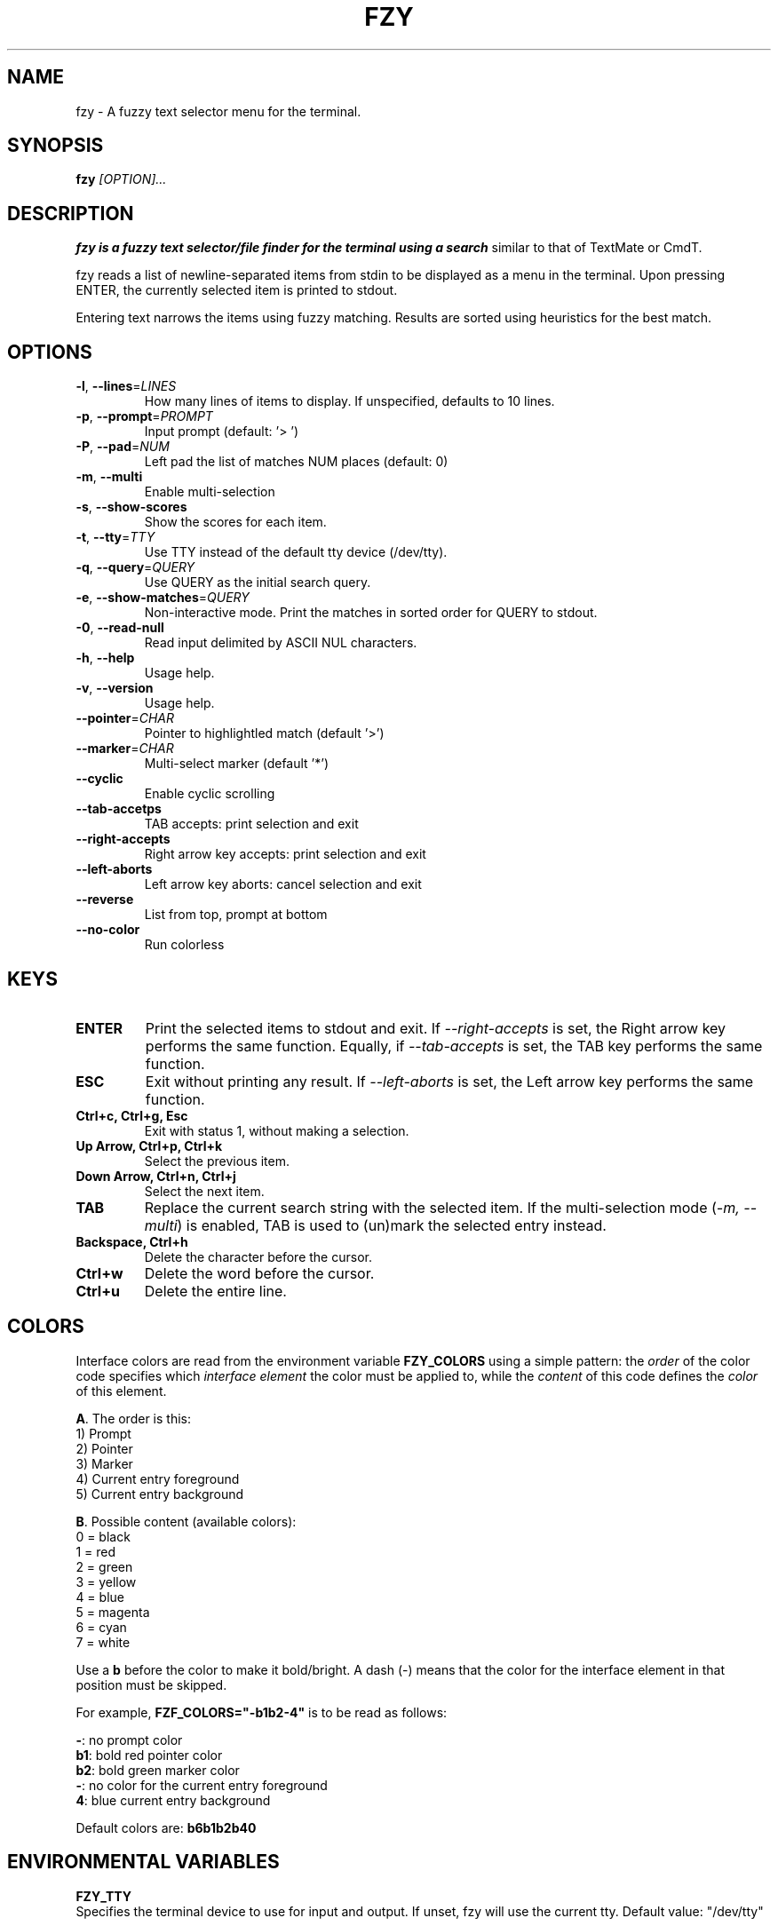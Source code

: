 .TH FZY 1 "May 4, 2023" "fzy 1.4"
.SH NAME
fzy \- A fuzzy text selector menu for the terminal.
.SH SYNOPSIS
.B fzy
.IR [OPTION]...
.SH DESCRIPTION
.B fzy is a fuzzy text selector/file finder for the terminal using a search
similar to that of TextMate or CmdT.

fzy reads a list of newline-separated items from stdin to be displayed as a
menu in the terminal.
Upon pressing ENTER, the currently selected item is printed to stdout.

Entering text narrows the items using fuzzy matching. Results are sorted using
heuristics for the best match.

.SH OPTIONS
.TP
.BR \-l ", " \-\-lines =\fILINES\fR
How many lines of items to display. If unspecified, defaults to 10 lines.
.
.TP
.BR \-p ", " \-\-prompt =\fIPROMPT\fR
Input prompt (default: '> ')
.
.TP
.BR \-P ", " \-\-pad =\fINUM\fR
Left pad the list of matches NUM places (default: 0)
.
.TP
.BR \-m ", " \-\-multi
Enable multi-selection
.
.TP
.BR \-s ", " \-\-show-scores
Show the scores for each item.
.
.TP
.BR \-t ", " \-\-tty =\fITTY\fR
Use TTY instead of the default tty device (/dev/tty).
.
.TP
.BR \-q ", " \-\-query =\fIQUERY\fR
Use QUERY as the initial search query.
.
.TP
.BR \-e ", " \-\-show-matches =\fIQUERY\fR
Non-interactive mode. Print the matches in sorted order for QUERY to stdout.
.
.TP
.BR \-0 ", " \-\-read-null
Read input delimited by ASCII NUL characters.
.
.TP
.BR \-h ", " \-\-help
Usage help.
.
.TP
.BR \-v ", " \-\-version
Usage help.
.
.TP
.BR \-\-pointer =\fICHAR\fR
Pointer to highlightled match (default '>')
.
.TP
.BR \-\-marker =\fICHAR\fR
Multi-select marker (default '*')
.
.TP
.BR \-\-cyclic
Enable cyclic scrolling
.
.TP
.BR \-\-tab-accetps
TAB accepts: print selection and exit
.
.TP
.BR \-\-right-accepts
Right arrow key accepts: print selection and exit
.
.TP
.BR \-\-left-aborts
Left arrow key aborts: cancel selection and exit
.
.TP
.BR \-\-reverse
List from top, prompt at bottom
.
.TP
.BR \-\-no\-color
Run colorless
.
.SH KEYS
.
.TP
.BR "ENTER"
Print the selected items to stdout and exit. If \fI\-\-right\-accepts\fR is set, the Right arrow key performs the same function. Equally, if \fI\-\-tab\-accepts\fR is set, the TAB key performs the same function.
.TP
.BR "ESC"
Exit without printing any result. If \fI\-\-left\-aborts\fR is set, the Left arrow key performs the same function.
.TP
.BR "Ctrl+c, Ctrl+g, Esc"
Exit with status 1, without making a selection.
.TP
.BR "Up Arrow, Ctrl+p, Ctrl+k"
Select the previous item.
.TP
.BR "Down Arrow, Ctrl+n, Ctrl+j"
Select the next item.
.TP
.BR "TAB"
Replace the current search string with the selected item. If the multi-selection mode (\fI-m, --multi\fR) is enabled, TAB is used to (un)mark the selected entry instead.
.TP
.BR "Backspace, Ctrl+h"
Delete the character before the cursor.
.TP
.BR Ctrl+w
Delete the word before the cursor.
.TP
.BR Ctrl+u
Delete the entire line.
.
.SH COLORS
Interface colors are read from the environment variable \fBFZY_COLORS\fR using a simple pattern: the \fIorder\fR of the color code specifies which \fIinterface element\fR the color must be applied to, while the \fIcontent\fR of this code defines the \fIcolor\fR of this element.
.sp
\fBA\fR. The order is this:
 1) Prompt
 2) Pointer
 3) Marker
 4) Current entry foreground
 5) Current entry background
.sp
\fBB\fR. Possible content (available colors):
 0 = black
 1 = red
 2 = green
 3 = yellow
 4 = blue
 5 = magenta
 6 = cyan
 7 = white
.sp
Use a \fBb\fR before the color to make it bold/bright. A dash (\-) means that the color for the interface element in that position must be skipped.
.sp
For example, \fBFZF_COLORS="\-b1b2\-4"\fR is to be read as follows:
.sp
 \fB\-\fR: no prompt color
 \fBb1\fR: bold red pointer color
 \fBb2\fR: bold green marker color
 \fB\-\fR: no color for the current entry foreground
 \fB4\fR: blue current entry background
.sp
Default colors are: \fBb6b1b2b40\fR
.
.SH ENVIRONMENTAL VARIABLES
\fBFZY_TTY\fR
    Specifies the terminal device to use for input and output. If unset, fzy will use the current tty. Default value: "/dev/tty"

\fBFZY_PROMPT\fR
    Specifies the prompt to be displayed before the search input. Default value: "> "

\fBFZY_MARKER\fR
    Specifies the character to use as the marker for highlighting the currently selected item. Default value: "*"

\fBFZY_POINTER\fR
    Specifies the character to use as the pointer to indicate the selected item. Default value: ">"

\fBFZY_NUM_LINES\fR
    Specifies the maximum number of lines to display in the selection list. Default value: 10

\fBFZY_WORKERS\fR
    If set, specifies the number of worker threads to use when performing searches.

\fBFZY_SHOW_INFO\fR
    If set, displays information about the selection list at the bottom of the screen.

\fBFZY_DELIMITER\fR
    Specifies the delimiter to use when splitting input into separate search terms. Default value: '\n'

\fBFZY_BENCHMARK\fR
    If set, displays performance information when searching.

\fBFZY_SCORES\fR
    If set, displays the scores of the search results.

\fBFZY_SCROLLOFF\fR
    Specifies the number of lines to keep visible above and below the selected item. Default value: 0

\fBFZY_FILTER\fR
    If set, filters the selection list based on the input.

\fBFZY_INIT_SEARCH\fR
    Specifies the initial search string to use. Default value: NULL

\fBFZY_PAD\fR
    Specifies the amount of padding to use between the pointer and the selection text. Default value: 0

\fBFZY_MULTI\fR
    If set, allows multiple selections.

\fBFZY_CYCLE\fR
    If set, cycle through the selection list when reaching the end.

\fBFZY_TAB_ACCEPTS\fR
    If set, accepts the currently selected item when the TAB key is pressed.

\fBFZY_RIGHT_ACCEPTS\fR
    If set, specifies whether to accept the currently selected item when the right arrow key is pressed.

\fBFZY_LEFT_ABORTS\fR
    If set, aborts the current selection when the left arrow key is pressed.

\fBFZY_NO_COLOR\fR
    If set, disables ANSI color codes in the output.

\fBFZY_REVERSE\fR
    If set, displays the selection list in reverse order.

.SH USAGE EXAMPLES
.
.TP
.BR "ls | fzy"
Present a menu of items in the current directory
.TP
.BR "ls | fzy \-l 25"
Same as above, but show 25 lines of items
.TP
.BR "vi $(find \-type f | fzy)"
List files under the current directory and open the one selected in vi.
.TP
.BR "cd $(find \-type d | fzy)"
Present all directories under current path, and change to the one selected.
.TP
.BR "ps aux | fzy | awk '{ print $2 }' | xargs kill"
List running processes, kill the selected process
.TP
.BR "git checkout $(git branch | cut \-c 3\- | fzy)"
Same as above, but switching git branches.
.SH AUTHORS
John Hawthorn <john.hawthorn@gmail.com>

L. Abramovich <johndoe.arch@outlook.com>

Razvan Azamfirei <azamfireirazvan@gmail.com>
